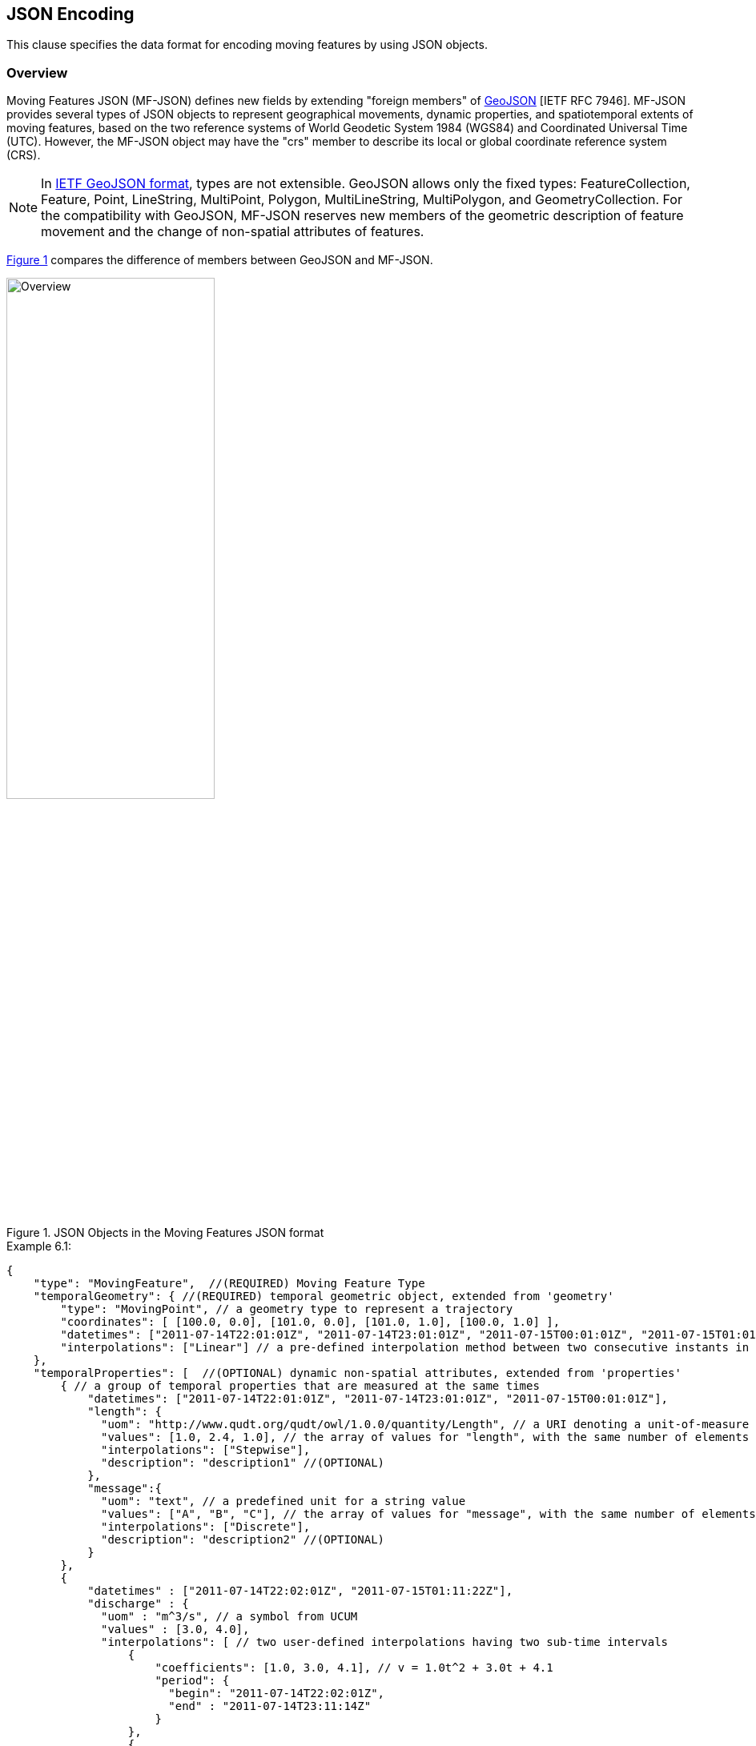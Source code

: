 [#data_format,reftext='6']
== JSON Encoding

This clause specifies the data format for encoding moving features by using JSON objects.


=== Overview

Moving Features JSON (MF-JSON) defines new fields by extending "foreign members" of https://www.ietf.org/rfc/rfc7946.txt[GeoJSON] [IETF RFC 7946].
MF-JSON provides several types of JSON objects to represent geographical movements, dynamic properties, and spatiotemporal extents of moving features,
based on the two reference systems of World Geodetic System 1984 (WGS84) and Coordinated Universal Time (UTC). However, the MF-JSON object may have the "crs" member
to describe its local or global coordinate reference system (CRS).

[NOTE]
In https://www.ietf.org/rfc/rfc7946.txt[IETF GeoJSON format], types are not extensible.
GeoJSON allows only the fixed types: FeatureCollection, Feature, Point, LineString, MultiPoint, Polygon, MultiLineString, MultiPolygon, and GeometryCollection.
For the compatibility with GeoJSON, MF-JSON reserves new members of the geometric description of feature movement and the change of non-spatial attributes of features.


// (Despite compliant GeoJSON not permitting extension of types, this document extends new types for representing moving features with time-varying geometries and properties.


<<mf_overview>> compares the difference of members between GeoJSON and MF-JSON.

[#mf_overview,reftext='{figure-caption} {counter:figure-num}']
.JSON Objects in the Moving Features JSON format
image::mfjson.png[Overview, pdfwidth=55%, width=55%, align="center"]
// image::mf-overview.png[Overview, pdfwidth=55%, width=55%, align="center"] s


[source, javascript]
.Example 6.1:
{
    "type": "MovingFeature",  //(REQUIRED) Moving Feature Type
    "temporalGeometry": { //(REQUIRED) temporal geometric object, extended from 'geometry'
        "type": "MovingPoint", // a geometry type to represent a trajectory
        "coordinates": [ [100.0, 0.0], [101.0, 0.0], [101.0, 1.0], [100.0, 1.0] ],
        "datetimes": ["2011-07-14T22:01:01Z", "2011-07-14T23:01:01Z", "2011-07-15T00:01:01Z", "2011-07-15T01:01:01Z"],
        "interpolations": ["Linear"] // a pre-defined interpolation method between two consecutive instants in the "datetimes" field
    },
    "temporalProperties": [  //(OPTIONAL) dynamic non-spatial attributes, extended from 'properties'
        { // a group of temporal properties that are measured at the same times
            "datetimes": ["2011-07-14T22:01:01Z", "2011-07-14T23:01:01Z", "2011-07-15T00:01:01Z"],
            "length": {
              "uom": "http://www.qudt.org/qudt/owl/1.0.0/quantity/Length", // a URI denoting a unit-of-measure
              "values": [1.0, 2.4, 1.0], // the array of values for "length", with the same number of elements as "datetimes"
              "interpolations": ["Stepwise"],
              "description": "description1" //(OPTIONAL)
            },
            "message":{
              "uom": "text", // a predefined unit for a string value
              "values": ["A", "B", "C"], // the array of values for "message", with the same number of elements as "datetimes"
              "interpolations": ["Discrete"],
              "description": "description2" //(OPTIONAL)
            }
        },
        {
            "datetimes" : ["2011-07-14T22:02:01Z", "2011-07-15T01:11:22Z"],
            "discharge" : {
              "uom" : "m^3/s", // a symbol from UCUM
              "values" : [3.0, 4.0],
              "interpolations": [ // two user-defined interpolations having two sub-time intervals
                  {
                      "coefficients": [1.0, 3.0, 4.1], // v = 1.0t^2 + 3.0t + 4.1
                      "period": {
                        "begin": "2011-07-14T22:02:01Z",
                        "end" : "2011-07-14T23:11:14Z"
                      }
                  },
                  {
                      "coefficients": [5.0, 8.2], // v = 5.0t + 8.2
                      "period": {
                        "begin": "2011-07-14T23:11:14Z",
                        "end" : "2011-07-15T01:11:22Z"
                      }
                  }
              ],
              "description": "it has two user-defined interpolations" //(OPTIONAL)
            }
        }
    ],
    "stBoundedBy": {  //(OPTIONAL) spatiotemporal bounding box to include the moving feature
        "bbox": [100.0, 0.0, 101.0, 1.0],
        "period": {
            "begin": "2011-07-14T22:01:00Z",
            "end" : "2011-07-15T21:14:00Z"
        }
    },
    "properties": {  //(OPTIONAL) static non-spatial attributes regardless of time: the same representation of GeoJSON
        "name": "bus1",
        "state":"test1"
    }
}


=== Moving Features

In the MF-JSON format, two moving feature types are added as follows:

- *MovingFeature*: a JSON object to represent a moving feature instance, having two REQUIRED members of `"type"` and `"temporalGeometry"`, and three OPTIONAL members of `"temporalProperties"`, `"stBoundedBy"`, and `"properties"` depending on the application requirements.

+

[source, javascript]
{
    "type": "MovingFeature",    //(REQUIRED)
    "temporalGeometry": {...},    //(REQUIRED)
    "temporalProperties": [...],  //(OPTIONAL)
    "stBoundedBy": {...},         //(OPTIONAL)
    "properties": {...}           //(OPTIONAL)
}

+

  ** The value of the `"type"` member SHALL be the string of `"MovingFeature"`.
  ** The value of the `"temporalGeometry"` member SHALL be a JSON object as described in <<tgeometry>>. An instance of `"MovingFeature"` SHALL only one `"temporalGeometry"` member.
  ** The value of the `"temporalProperties"` member SHALL be a JSON array as described in <<tproperties>>.
  ** The value of the `"stBoundedBy"` member SHALL be a JSON object as described in <<stbox>>, representing the spatiotemporal bounding box of the `"temporalGeometry"` instance.
  ** The value of the `"properties"` member is an object (any JSON object or a JSON null value).


- *MovingFeatureCollection*: a JSON object to represent a collection of moving feature instances, having two REQUIRED members of `"type"` and `"features"` and one OPTIONAL member of `"stBoundedBy"`.

+

[source, javascript]
{
    "type": "MovingFeatureCollection",  //(REQUIRED)
    "features": [                       //(REQUIRED)
        {
            "type": "MovingFeature",
            "temporalGeometry": {...},
            "temporalProperties": [...],
            ...
        },
        {
            "type": "MovingFeature",
            "temporalGeometry": {...},
            "temporalProperties": [...],
            ...
        }
    ],
    "stBoundedBy": {...}                  //(OPTIONAL)
}

+

  ** The value of the `"type"` member SHALL be the string of `"MovingFeatureCollection"`.
  ** The value of the `"features"` member SHALL be a JSON array of moving feature instances as described in <<tgeometry>>.
  ** The value of the `"stBoundedBy"` member SHALL be a JSON object as described in <<stbox>>, representing the spatiotemporal bounding box to cover all of the `"temporalGeometry"` instances in  the `"features"` elements.


[#tgeometry]
=== Temporal Geometries

The value of `"temporalGeometry"` member of a moving feature SHALL be a JSON object where the value of the `"type"` member is one of the following strings: `"MovingPoint"`, `"MovingLineString"`, `"MovingPolygon"`, `"MultiMovingPoint"`, `"MultiMovingLineString"`, `"MultiMovingPolygon"`, and `"MovingGeometryCollection"`.
A temporal geometry is conceptualized as a prism of the set of points contained in all of the leaves (a foliation) and trajectories, representing the geographical movement of a moving feature.
The temporal geometry is mathematically modeled as a mapping function from time to a geometric object: *_temporalGeometry: timePosition -> Geometry_* (http://geojson.org/geojson-spec.html#point[Point], http://geojson.org/geojson-spec.html#linestring[LineString], http://geojson.org/geojson-spec.html#polygon[Polygon],
http://geojson.org/geojson-spec.html#multipoint[MultiPoint], http://geojson.org/geojson-spec.html#multilinestring[MultiLineString], http://geojson.org/geojson-spec.html#multipolygon#polygon[MultiPolygon], or http://geojson.org/geojson-spec.html#geometry-collection[GeometryCollection]).

- *MovingPoint*: A temporal geometry represents the trajectory of a time-parameterized 0-dimensional geometric primitive (Point) representing a single geographic position at a time position (instant) within its temporal domain. Intuitively, this type depicts a set of curves in a spatiotemporal domain. A MovingPoint is used to express http://docs.opengeospatial.org/is/14-083r2/14-083r2.html#78[mf:AbstractTrajectory] in the OGC Moving Features standard. For example, the movement information of people, vehicles, or hurricanes can be shared by instances of the `"MovingPoint"` type.

- *MovingLineString*: A temporal geometry represents the prism of a time-parameterized 1-dimensional (1D) geometric primitive (LineString) whose leaf at a time position is 1-dimensional linear object in a particular time period. Intuitively this type depicts a set of surfaces in a spatiotemporal domain. For example, the movement information of weather fronts or traffic congestion on roads can be shared by instances of the `"MovingLineString"` type.

- *MovingPolygon*: A temporal geometry represents the prism of a time-parameterized 2-dimensional (2D) geometric primitive (Polygon) whose leaf at a time position is 2-dimensional polygonal object in a particular time period. Intuitively this type depicts a set of polyhedrons that are the convex hulls of two congruent polygons in a spatiotemporal domain. For example, the changes of flooding areas or the movement information of air pollution can be shared by instances of the `"MovingPolygon"` type.

- *MultiMovingPoint*: A temporal geometry represents a set of moving points.

- *MultiMovingLineString*: A temporal geometry represents a set of moving linestrings.

- *MultiMovingPolygon*: A temporal geometry represents a set of moving polygons.

- *MovingGeometryCollection*: Represents a collection of temporal geometries that have time-varing locations. Each element in the collection belongs to one of the above types.


This practice defines two encoding mthods for a temporal geometry instance: simple and collection form.

[#simple]
==== Simple Temporal Geometries

The simple form of temporal geometry instances is a JSON object with four REQUIRED members: `"type"`, `"coordinates"`, `"datetimes"`, and `"interpolations"`.
The simple form represents the movement of one geometric primitive that comprises non-decomposed objects, i.e., a moving point, moving linestring, and moving polygon.
If viewed in a 4-dimensional spatio-temporal coordinate system, the temporal geometry is a single continuum.
A moving point, linestring, and polygon is a spatio-temporal curve, surface, and solid, respectively.
Their JSON representation is as follows.

[source, json]
{
    ...,
    "temporalGeometry": {
      "type": "MovingPoint | MovingLineString | MovingPolygon",  // (REQUIRED) vbar | as a means to select ONE type.
      "coordinates": [...],   //(REQUIRED)
      "datetimes" : [...],    //(REQUIRED)
      "interpolations": [...] //(REQUIRED)
    },
    ...
}


- `"type"`: A case-sensitive string that is one of `"MovingPoint"`, `"MovingLineString"`, and `"MovingPolygon"`.

- `"coordinates"`: The object SHALL be a list of leaf geometric primitives (points, linestrings, polygons) at times. The number of elements is same as the `"datetimes"` ones with a temporal order.
There is an one-to-one correspondence between the elements of `"coordinates"` and `"datetimes"` as a temporal sequence of pairs latexmath:[(g,t)], where latexmath:[g] is a leaf geometry and latexmath:[t] is its sampling time.

+

[width="99%", cols="1,^7,2", options="header"]
|=========
| Types   |      Formats of the `"coordinates"` object  |  _Comments_
| MovingPoint | [ [x1,y1(,z1)], [x2,y2(,z2)], ... ] | _a list of points at each leaf, increasing time order_
| MovingLineString | [ [[x11,y11(,z11)], [x12,y12(,z12)], ...], [[x21,y21(,z21)], [x22,y22(,z22)], ...], ... ] | _a list of linestrings at each leaf, increasing time order_
| MovingPolygon | [ [[[ox11,oy11(,oz11)], [ox12,oy12(,oz12)], ...], [[ix11,iy11(,iz11)],[ix12,iy12(,iz12)], ...],...], [[[ox21,oy21(,oz21)], [ox22,oy22(,oz22)], ...], [[ix21,iy21(,iz21)],[ix22,iy22(,iz22)], ...], ...], ... ] |  _a list of polygons at each leaf, increasing time order_
|=========

[NOTE]
https://www.rfc-editor.org/info/rfc7946[[IETF GeoJSON format]] A position is represented by an array of numbers, which must contain two or more elements. The first two elements are longitude/easting (x) and latitude/northing (y), precisely in that order and using decimal numbers. Altitude/elevation (z) MAY be included as an optional third element.

- `"datetimes"`: The object SHALL be a list of time instants encoded as a character string of [ISO 8601:2004](http://www.iso.org/iso/home/standards/iso8601.htm) date-time formatter in chronological order, which does not allow duplicates.

+

[width="99%", cols="1,^6,3", options="header"]
|=========
| Types   |      Formats the `"datetimes"` object     |  _Comments_
|http://www.w3.org/TR/xmlschema11-2/#dateTime[DateTime]  | ["yyyy-MM-dd'T'HH:mm:ss'Z'", "yyyy-MM-dd'T'HH:mm:ss'Z'", ...]| _a list of monotonic increasing instants_
|=========

- `"interpolations"`: The object SHALL be a JSON array of interpolation methods.
http://mathworld.wolfram.com/Interpolation.html[Interpolation] is a method of finding new values for any function using the given set of values.
Here, the interpolation object approximates geographic positions at non sampling time instants for constructing the trajectory or prism of a moving feature in a spatiotemporal domain.
The unknown position at a particular time can be found using many interpolation methods.
In this practice, there are two expressions for an instance of interpolation methods: Predefined Interpolation Methods and Interpolation Formulas.

+

.[Predefined Interpolation Methods]
A predefined method SHALL be a case-sensitive string of one of `"Discrete"`, `"Stepwise"`, `"Linear"`, and `"Spline"`.
The new position is differently derived by each method.
For the predefined method, there is the restriction of the same number positions of all leaf geometries.

+

[width="99%", cols="1,^5,3", options="header"]
|=========
| Types | Descriptions | _Comments_
| Discrete | image:discrete.png[Discrete, pdfwidth=80%, width=70%] | _There is no interpolation position between two successive positions._
| Stepwise | image:stepwise.png[Stepwise, pdfwidth=80%, width=70%] | _The interpolation position between two successive positions equals to the first position._
| Linear   | image:linear.png[Linear, pdfwidth=80%, width=70%] | _The new position is found from the linear interpolation formula with the two successive positions. *Default_
| Spline   | image:spline.png[Spline, pdfwidth=80%, width=70%] | _An interpolation position is derived from a cubic spline function on each interval between data positions._
|=========

+

[source, javascript]
{
    "type": "MovingPoint",
    "coordinates": [ [100.0, 0.0], [101.0, 0.0], [101.0, 1.0]],
    "datetimes": ["2011-07-14T22:01:01Z", "2011-07-14T23:01:01Z", "2011-07-15T00:01:01Z"],
    "interpolations": ["Linear"] // an interpolation method during the period of datetimes
}

[NOTE]
If a moving feature needs different predefined interpolation methods for several sub-intervals of time during its lifespan,
this practice recommends the use of user-defined interpolation formulas corresponding to each sub-interval.


.[Interpolation Formulas]
A temporal geometry MAY have a several interpolation formulas within its temporal domain. An element of interpolation formulas SHALL be represented by two members of `"coefficients"` and `"period"`.
The new geographical position at a given time position is derived from a `"coefficients"` instance as a multidimensional array of *polynomial interpolation formulas* of latexmath:[(x, y, z)] coordinates during a particular time period.
If a time position does not belong to any time period of the elements of formula, there is no interpolation position at that time.
The order of arrays for the interpolation formula of a temporal position SHALL follow latexmath:[x] (longitude), latexmath:[y] (latitude), latexmath:[z] (altitude) order.
The time periods between any two elements of formulas only allows empty or 0-dimensional intersection.
This practice converts the time position to a signed 64-bit integer(long) value that represents milliseconds for computing a value of each axis of coordinates at an arbitrary time position formatted by a character string of [ISO 8601:2004].

[latexmath]
+++++++++++
[x(t) = a_{n-1}t^{n-1} + a_{n-2}t^{n-2} + ... + a_0t^0]
+++++++++++
[latexmath]
+++++++++++
[y(t) = b_{n-1}t^{n-1} + b_{n-2}t^{n-2} + ... + b_0t^0]
+++++++++++
[latexmath]
+++++++++++
[z(t) = c_{n-1}t^{n-1} + c_{n-2}t^{n-2} + ... + c_0t^0]
+++++++++++

[source, javascript]
{
    "type": "MovingPoint",
    "coordinates": ...,
    "datetimes": ...,
    "interpolations": [
     {
         "coefficients": [[1.0, 3.0, 4.1], [2.0, 2.1, 3.0]],
         // x = 1.0*t^2 + 3.0*t + 4.1 , y = 2.0*t^2 + 2.1*t + 3.0
         "period": {
             "begin": "2011-07-14T22:01:01Z",
             "end" : "2011-07-14T23:01:01Z"
         }
     },
     {
         "coefficients": [[4.0, 2.0], [1.0, 2.0]],
         // x = 4.0*t + 2.0 , y = 1.0*t + 2.0
         "period": {
             "begin": "2011-07-14T23:01:01Z",
             "end" : "2011-07-15T00:01:01Z"
         }
     }
   ]
}


[source, javascript]
{
    "type": "MovingLineString",
    "coordinates": ...,
    "datetimes": ...,
    "interpolations": [
     {
         "coefficients": [[[1.0, 3.0, 4.1], [2.0, 2.1, 3.0]], [[2.0, 1.0, 1.2], [1.0, 0.1, 2.0]]],
         // x1 = 1.0*t^2 + 3.0*t + 4.1 , y1 = 2.0*t^2 + 2.1*t + 3.0
         // x2 = 2.0*t^2 + 1.0*t + 1.2 , y2 = 1.0*t^2 + 0.1*t + 2.0
         "period": {
             "begin": "2011-07-14T22:01:01Z",
             "end" : "2011-07-14T23:01:01Z"
         }
     },
     {
         "coefficients": [[[4.0, 2.0], [1.0, 2.0]], [[2.0, 3.0], [2.0, 1.0]]],
         // x1 = 4.0*t + 2.0 , y1 = 1.0*t + 2.0
         // x2 = 2.0*t + 3.0 , y2 = 2.0*t + 1.0
         "period": {
             "begin": "2011-07-14T23:01:01Z",
             "end" : "2011-07-15T00:01:01Z"
          }
     }
   ]
}


[#collection]
==== Collection of Temporal Geometries

The collection form of temporal geometry instances is a JSON object with two REQUIRED fields: `"type"` and `"members"`.

[source, json]
{
    ...
    "temporalGeometry": {
      "type": "MultiMovingPoint | MultiMovingLineString | MultiMovingPolygon | MovingGeometryCollection",
      "members": [
         {
            // Simple temporal geometry instance
            "type": "MovingPoint | MovingLineString | MovingPolygon",
            "coordinates": [...],  // COORDINATES expression
            "datetimes" : [...],   // DATETIMES expression
            "interpolations": [...]   // INTERPOLATIONS expression
         }
      ]
    },
    ...
}


- `"type"`: A case-sensitive string that is one of `"MultiMovingPoint"`, `"MultiMovingLineString"`, `"MultiMovingPolygon"`, and `"MovingGeometryCollection"`.

- `"members"`: The object is encoded as a JSON array of instances of temporal geometry where each element is encoded in simple form.
  ** *MultiMovingPoint*: The elements of the `"members"` object SHALL be instances of type `"MovingPoint"`. The leaf geometry at a time position is an instance of type "MultiPoint", which is the union of each leaf of moving point members at the same time.
  ** *MultiMovingLineString*: The elements of the `"members"` object SHALL be instances of type `"MovingLineString"`. The leaf geometry at a time position is an instance of type "MultiLineString", which is the union of each leaf of moving linestring members at the same time.
  ** *MultiMovingPolygon*: The element of the `"members"` object SHALL be instances of type `"MovingPolygon"`. The leaf geometry at a time position is an instance of type "MultiPolygon", which is the union of each leaf of moving polygon members at the same time.
  ** *MovingGeometryCollection*: Each element of the `"members"` object can be an instance of different moving types. The leaf geometry at a time position is an instance of type `"GeometryCollection"`, which is the union of each leaf of any temporal geometries at the same time.


[#tproperties]
=== Temporal Properties

A moving feature can have more than zero time-varying properties, such as the velocity of vehicles or the wind speed of hurricanes.
A temporal property represents a dynamic measure that the result of ascertaining the value of a characteristic of a moving feature that changes over time and/or location.
Even though the value of temporal property depends on the spatiotemporal location, this document only considers the temporal dependencies of their changes of value.

[NOTE]
If a property has a static value, it is represented with the "properties" member as same as GeoJSON.


[source, json]
{
    ...,
    "temporalProperties": [
      { // a collection of temporal properties which are measured at the same times
        "datetimes": [...],   //(REQUIRED) JSON Array of time instances in order, which does not allow duplicates.
        "_property0_": {      // _property0_ whose name is defined by an application
          "uom": ...,             //(REQUIRED) a predefined string or URI
          "values": [...],        //(REQUIRED) a JSON Array of values
          "interpolations": [...],//(REQUIRED) a JSON Array of interpolation methods
          "description": "any string"   //(OPTIONAL)
        },
        "_property1_": {      // _property1_ whose name is defined by an application
          "uom": ...,             //(REQUIRED) a predefined string or URI
          "values": [...],        //(REQUIRED) a JSON Array of values
          "interpolations": [...],//(REQUIRED) a JSON Array of interpolation methods
          "description": "any string"   //(OPTIONAL) a JSON string
        },
        ...
      },
      { // another collection of dynamic properties which are measured at the same times
        "datetimes": [...],
        "_property2_": {...},
        "_property3_": {...}
      }
    ],
    ...
}


The `temporalProperties` is a JSON array of collections of temporal properties whose results are ascertained at the same times.
A collection of temporal properties SHALL have one "datetimes" member and more than one _property_ member whose name is defined by an application.
However, the value of the _property_ member SHALL be a JSON object that has the following fields:

* `"uom"`: A unit of measure is a quantity adopted as a standard of measurement [ISO 19103:2015]. The unit of a temporal property is represented as a URI denoting a unit-of-measure defined in a web resource or a predefined strings. This practice defines the following unit strings.

[width="99%", cols="2,8", options="header"]
|=========
| Unit strings | Descriptions
| _print symbols_ | From the Unified Code for Units of Measure (UCUM)<<1>>
| null | The `"values"` member contains counting measures.
| text | The `"values"` member contains any strings.
| image| The `"values"` member contains Base64 strings converted from images.
|=========

* `"values"`: Each element of values is a string, number, null, or one of the literals: true and false. The number of elements is the same as the "datetimes" ones. There is an one-to-one correspondence between the elements of `"values"` of a _property_ object and `"datetimes"` as a temporal sequence of pairs latexmath:[(v,t)], where latexmath:[v] is a value of measurement and latexmath:[t] is its sampling time.

[NOTE]
If the values of a temporal property are measured at different times of `"datetimes"`, each SHALL be represented as a new element in the JSON array.

* `"interpolations"`: The temporal property also needs to define an interpolation method like the temporal geometry.
The object SHALL be a JSON array of interpolation methods whose instance is a pre-defined interpolation methods of `"Discrete"`, `"Stepwise"`, `"Linear"`(default), and `"Spline"`, or an interpolation formula used for polynomial interpolation in time.

[source, json]
{
  ...,
  "temporalProperties" : [
    {
      "datetimes" : [ "2017-03-13T01:00:00Z", "2017-03-13T02:00:00Z", "2017-03-13T03:00:00Z", "2017-03-13T04:00:00Z", "2017-03-13T05:00:00Z", "2017-03-13T06:00:00Z", "2017-03-13T07:00:00Z", "2017-03-13T08:00:00Z", "2017-03-13T09:00:00Z", "2017-03-13T10:00:00Z", "2017-03-13T11:00:00Z", "2017-03-13T12:00:00Z", "2017-03-13T13:00:00Z", "2017-03-13T14:00:00Z", "2017-03-13T15:00:00Z", "2017-03-13T16:00:00Z", "2017-03-13T17:00:00Z", "2017-03-13T18:00:00Z", "2017-03-13T19:00:00Z", "2017-03-13T20:00:00Z", "2017-03-13T21:00:00Z", "2017-03-13T22:00:00Z", "2017-03-13T23:00:00Z", "2017-03-13T24:00:00Z" ],
      "NO2" : {
        "uom" : "ppm",
        "values" : [ 0.018, 0.013, 0.013, 0.014, 0.021, 0.034, 0.036, 0.047, 0.059, 0.052, 0.042, 0.031, 0.024, 0.02, 0.023, 0.022, 0.027, 0.025, 0.029, 0.03, 0.024, 0.02, 0.018, 0.016 ],
        "interpolations" : [ "Stepwise" ]
      },
      "NO" : {
        "uom" : "ppm",
        "values" : [ 0.001, 0.001, 0.001, 0.002, 0.002, 0.006, 0.012, 0.056, 0.085, 0.06, 0.039, 0.024, 0.013, 0.01, 0.009, 0.009, 0.009, 0.007, 0.007, 0.006, 0.005, 0.004, 0.003, 0.003 ],
        "interpolations" : [ "Linear" ]
      }
    },
    {
      "datetimes" : [ "2017-03-13T01:00:00Z", "2017-03-13T03:00:00Z", "2017-03-13T04:00:00Z", "2017-03-13T05:00:00Z", "2017-03-13T06:00:00Z", "2017-03-13T07:00:00Z", "2017-03-13T08:00:00Z", "2017-03-13T09:00:00Z", "2017-03-13T10:00:00Z", "2017-03-13T11:00:00Z", "2017-03-13T12:00:00Z", "2017-03-13T13:00:00Z", "2017-03-13T14:00:00Z", "2017-03-13T15:00:00Z", "2017-03-13T16:00:00Z", "2017-03-13T17:00:00Z", "2017-03-13T18:00:00Z", "2017-03-13T19:00:00Z", "2017-03-13T20:00:00Z", "2017-03-13T21:00:00Z", "2017-03-13T22:00:00Z", "2017-03-13T23:00:00Z", "2017-03-13T24:00:00Z" ],
      "CH4" : {
        "uom" : "ppmC",
        "values" : [ 1.97, 1.98, 1.97, 2.01, 2.19, 2.13, 2.06, 2.21, 2.14, 2.08, 2.04, 1.99, 1.97, 1.96, 1.95, 1.95, 1.96, 1.96, 1.97, 1.96, 1.95, 1.95, 1.95 ],
        "interpolations" : [ "Discrete" ]
      },
      "THC" : {
        "uom" : "ppmC",
        "values" : [ 2.09, 2.05, 2.05, 2.09, 2.33, 2.26, 2.22, 2.45, 2.35, 2.25, 2.18, 2.09, 2.04, 2.04, 2.03, 2.02, 2.03, 2.05, 2.08, 2.06, 2.03, 2.03, 2.03 ],
        "interpolations" : [  // The function is an example, no sense of working
          {
            "coefficients": [1.0, 3.0, 4.1], // v = at^2 + bt + c
            "period": {
                 "begin": "2017-03-13T01:00:00Z",
                 "end" : "2017-03-13T05:00:00Z"
             }
          },
          {
            "coefficients": [5.0, 8.0], // v = at + b
            "period": {
                 "begin": "2017-03-13T05:00:00Z",
                 "end" : "2017-03-13T24:00:00Z"
            }
          }
      },
    }
  ],
  ...
}

* `"description"`: A temporal property can have an optional member to describe a short description.


[#stbox]
=== Spatiotemporal Bounding Box

A moving feature may have a member named `"stBoundedBy"`, which indicates the boundary containing moving features in a spatiotemporal domain. To represent information on the coordinate range for moving features, this MF-JSON format follows GeoJSON's `"bbox"` field.
The value of the bbox member is a 2*n array where n is the number of dimensions.
The temporal boundary is a temporal period of `"begin"` and `"end"` expressed in ISO 8601:2004.

[source, json]
{
    ...,
    "stBoundedBy": {
        "bbox": [-10.0, -10.0, 10.0, 10.0],
        "period": {
          "begin": "1994-11-05T13:15:30Z",
          "end" : "1994-11-05T13:15:30Z"
        }
    },
    ...
}

=== Application Domain Variables (Foreign Members)

MF-JSON uses annotations to represent foreign members which are not described in this document and whose semantics are dependent on a domain or application specific requirement.
For this reason,  MF-JSON defines foreign elements by extending the foreign member of GeoJSON.
For a name/value pair of a foreign member, the name always starts with the at sign (@), such as `"@id"`, `"@context"`, and so on.

=== Discussions

[NOTE]
.Coordinate Reference System
https://www.ietf.org/rfc/rfc7946.txt[The IETF GeoJSON format] recommends a single coordinate reference system based on WGS84<<2>>.
In this version of MF-JSON, CRSs are fixed to WGS84 for space and ISO 8601:2004 for time; however, the coordinate reference systems need to be indicated in the case of an application request.
If the application requires an alternative CRS, the CRS of a GeoJSON object can be represented with its "crs" field as described in GeoJSON(2008)<<3>>.

[NOTE]
.Circular Temporal Geometry
Some applications, such as the predication of hurricanes, need to represent a time-varying circular object. https://www.ietf.org/rfc/rfc7946.txt[The IETF GeoJSON format] excludes the circular types such as Circle or Ellipse.
No type for "Circle" and "Ellipse" is defined in this version of MF-JSON.

[NOTE]
.Geometry Object
A moving feature may have a member named `"geometry"`, which may represent its projection in coordinate space as points, curves, or surfaces. The representation of Geometry objects is same as GeoJSON.
